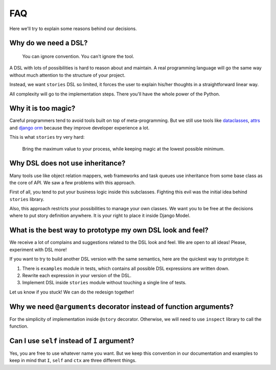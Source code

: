 =====
 FAQ
=====

Here we'll try to explain some reasons behind our decisions.

Why do we need a DSL?
=====================

    You can ignore convention.  You can't ignore the tool.

A DSL with lots of possibilities is hard to reason about and maintain.
A real programming language will go the same way without much
attention to the structure of your project.

Instead, we want ``stories`` DSL so limited, it forces the user to
explain his/her thoughts in a straightforward linear way.

All complexity will go to the implementation steps.  There you'll have
the whole power of the Python.

Why it is too magic?
====================

Careful programmers tend to avoid tools built on top of
meta-programming.  But we still use tools like dataclasses_, attrs_
and `django orm`_ because they improve developer experience a lot.

This is what ``stories`` try very hard:

    Bring the maximum value to your process, while keeping magic at
    the lowest possible minimum.

Why DSL does not use inheritance?
=================================

Many tools use like object relation mappers, web frameworks and task
queues use inheritance from some base class as the core of API.  We
saw a few problems with this approach.

First of all, you tend to put your business logic inside this
subclasses.  Fighting this evil was the initial idea behind
``stories`` library.

Also, this approach restricts your possibilities to manage your own
classes.  We want you to be free at the decisions where to put story
definition anywhere.  It is your right to place it inside Django
Model.

What is the best way to prototype my own DSL look and feel?
===========================================================

We receive a lot of complains and suggestions related to the DSL look
and feel.  We are open to all ideas!  Please, experiment with DSL
more!

If you want to try to build another DSL version with the same
semantics, here are the quickest way to prototype it:

1. There is ``examples`` module in tests, which contains all possible
   DSL expressions are written down.
2. Rewrite each expression in your version of the DSL.
3. Implement DSL inside ``stories`` module without touching a single
   line of tests.


Let us know if you stuck!  We can do the redesign together!

Why we need ``@arguments`` decorator instead of function arguments?
===================================================================

For the simplicity of implementation inside ``@story`` decorator.
Otherwise, we will need to use ``inspect`` library to call the
function.

Can I use ``self`` instead of ``I`` argument?
=============================================

Yes, you are free to use whatever name you want.  But we keep this
convention in our documentation and examples to keep in mind that
``I``, ``self`` and ``ctx`` are three different things.

.. _dataclasses: https://docs.python.org/3/library/dataclasses.html
.. _attrs: https://www.attrs.org/
.. _django orm: https://docs.djangoproject.com/en/dev/topics/db/
